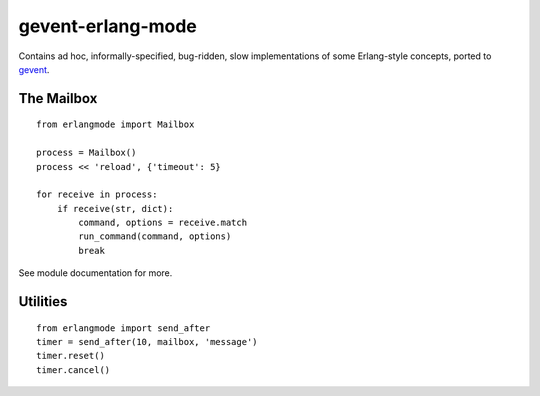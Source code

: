 gevent-erlang-mode
==================

Contains ad hoc, informally-specified, bug-ridden, slow implementations of
some Erlang-style concepts, ported to gevent_.

.. _gevent: http://www.gevent.org/


The Mailbox
-----------

::

    from erlangmode import Mailbox

    process = Mailbox()
    process << 'reload', {'timeout': 5}

    for receive in process:
        if receive(str, dict):
            command, options = receive.match
            run_command(command, options)
            break

See module documentation for more.


Utilities
---------

::

    from erlangmode import send_after
    timer = send_after(10, mailbox, 'message')
    timer.reset()
    timer.cancel()

